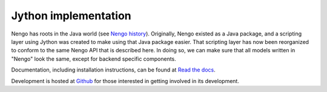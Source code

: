 =====================
Jython implementation
=====================

Nengo has roots in the Java world (see `Nengo history <history.html>`_).
Originally, Nengo existed as a Java package,
and a scripting layer using Jython was created
to make using that Java package easier.
That scripting layer has now been reorganized
to conform to the same Nengo API that is described here.
In doing so, we can make sure that all models written
in "Nengo" look the same, except for backend specific components.

Documentation, including installation instructions,
can be found at
`Read the docs <https://github.com/ctn-waterloo/nengo_jython>`_.

Development is hosted at
`Github <https://github.com/ctn-waterloo/nengo_jython>`_
for those interested in getting involved in its development.

